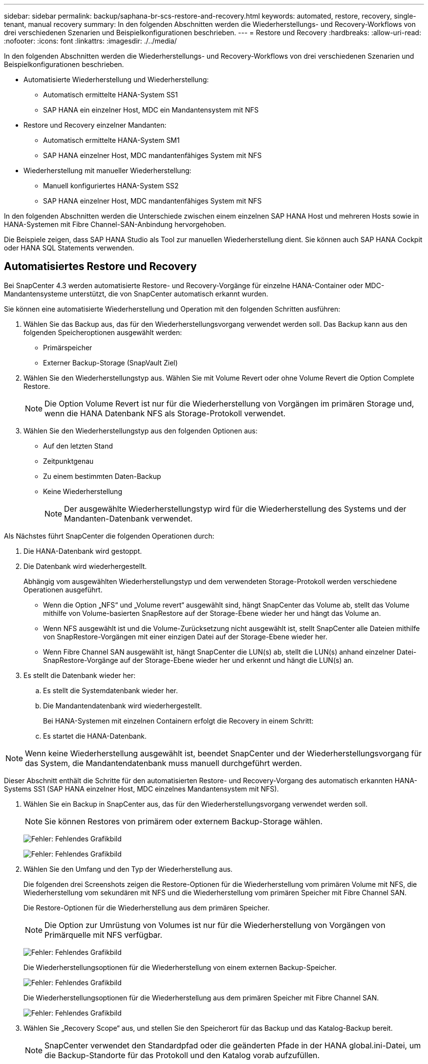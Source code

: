 ---
sidebar: sidebar 
permalink: backup/saphana-br-scs-restore-and-recovery.html 
keywords: automated, restore, recovery, single-tenant, manual recovery 
summary: In den folgenden Abschnitten werden die Wiederherstellungs- und Recovery-Workflows von drei verschiedenen Szenarien und Beispielkonfigurationen beschrieben. 
---
= Restore und Recovery
:hardbreaks:
:allow-uri-read: 
:nofooter: 
:icons: font
:linkattrs: 
:imagesdir: ./../media/


[role="lead"]
In den folgenden Abschnitten werden die Wiederherstellungs- und Recovery-Workflows von drei verschiedenen Szenarien und Beispielkonfigurationen beschrieben.

* Automatisierte Wiederherstellung und Wiederherstellung:
+
** Automatisch ermittelte HANA-System SS1
** SAP HANA ein einzelner Host, MDC ein Mandantensystem mit NFS


* Restore und Recovery einzelner Mandanten:
+
** Automatisch ermittelte HANA-System SM1
** SAP HANA einzelner Host, MDC mandantenfähiges System mit NFS


* Wiederherstellung mit manueller Wiederherstellung:
+
** Manuell konfiguriertes HANA-System SS2
** SAP HANA einzelner Host, MDC mandantenfähiges System mit NFS




In den folgenden Abschnitten werden die Unterschiede zwischen einem einzelnen SAP HANA Host und mehreren Hosts sowie in HANA-Systemen mit Fibre Channel-SAN-Anbindung hervorgehoben.

Die Beispiele zeigen, dass SAP HANA Studio als Tool zur manuellen Wiederherstellung dient. Sie können auch SAP HANA Cockpit oder HANA SQL Statements verwenden.



== Automatisiertes Restore und Recovery

Bei SnapCenter 4.3 werden automatisierte Restore- und Recovery-Vorgänge für einzelne HANA-Container oder MDC-Mandantensysteme unterstützt, die von SnapCenter automatisch erkannt wurden.

Sie können eine automatisierte Wiederherstellung und Operation mit den folgenden Schritten ausführen:

. Wählen Sie das Backup aus, das für den Wiederherstellungsvorgang verwendet werden soll. Das Backup kann aus den folgenden Speicheroptionen ausgewählt werden:
+
** Primärspeicher
** Externer Backup-Storage (SnapVault Ziel)


. Wählen Sie den Wiederherstellungstyp aus. Wählen Sie mit Volume Revert oder ohne Volume Revert die Option Complete Restore.
+

NOTE: Die Option Volume Revert ist nur für die Wiederherstellung von Vorgängen im primären Storage und, wenn die HANA Datenbank NFS als Storage-Protokoll verwendet.

. Wählen Sie den Wiederherstellungstyp aus den folgenden Optionen aus:
+
** Auf den letzten Stand
** Zeitpunktgenau
** Zu einem bestimmten Daten-Backup
** Keine Wiederherstellung
+

NOTE: Der ausgewählte Wiederherstellungstyp wird für die Wiederherstellung des Systems und der Mandanten-Datenbank verwendet.





Als Nächstes führt SnapCenter die folgenden Operationen durch:

. Die HANA-Datenbank wird gestoppt.
. Die Datenbank wird wiederhergestellt.
+
Abhängig vom ausgewählten Wiederherstellungstyp und dem verwendeten Storage-Protokoll werden verschiedene Operationen ausgeführt.

+
** Wenn die Option „NFS“ und „Volume revert“ ausgewählt sind, hängt SnapCenter das Volume ab, stellt das Volume mithilfe von Volume-basierten SnapRestore auf der Storage-Ebene wieder her und hängt das Volume an.
** Wenn NFS ausgewählt ist und die Volume-Zurücksetzung nicht ausgewählt ist, stellt SnapCenter alle Dateien mithilfe von SnapRestore-Vorgängen mit einer einzigen Datei auf der Storage-Ebene wieder her.
** Wenn Fibre Channel SAN ausgewählt ist, hängt SnapCenter die LUN(s) ab, stellt die LUN(s) anhand einzelner Datei-SnapRestore-Vorgänge auf der Storage-Ebene wieder her und erkennt und hängt die LUN(s) an.


. Es stellt die Datenbank wieder her:
+
.. Es stellt die Systemdatenbank wieder her.
.. Die Mandantendatenbank wird wiederhergestellt.
+
Bei HANA-Systemen mit einzelnen Containern erfolgt die Recovery in einem Schritt:

.. Es startet die HANA-Datenbank.





NOTE: Wenn keine Wiederherstellung ausgewählt ist, beendet SnapCenter und der Wiederherstellungsvorgang für das System, die Mandantendatenbank muss manuell durchgeführt werden.

Dieser Abschnitt enthält die Schritte für den automatisierten Restore- und Recovery-Vorgang des automatisch erkannten HANA-Systems SS1 (SAP HANA einzelner Host, MDC einzelnes Mandantensystem mit NFS).

. Wählen Sie ein Backup in SnapCenter aus, das für den Wiederherstellungsvorgang verwendet werden soll.
+

NOTE: Sie können Restores von primärem oder externem Backup-Storage wählen.

+
image:saphana-br-scs-image96.png["Fehler: Fehlendes Grafikbild"]

+
image:saphana-br-scs-image97.png["Fehler: Fehlendes Grafikbild"]

. Wählen Sie den Umfang und den Typ der Wiederherstellung aus.
+
Die folgenden drei Screenshots zeigen die Restore-Optionen für die Wiederherstellung vom primären Volume mit NFS, die Wiederherstellung vom sekundären mit NFS und die Wiederherstellung vom primären Speicher mit Fibre Channel SAN.

+
Die Restore-Optionen für die Wiederherstellung aus dem primären Speicher.

+

NOTE: Die Option zur Umrüstung von Volumes ist nur für die Wiederherstellung von Vorgängen von Primärquelle mit NFS verfügbar.

+
image:saphana-br-scs-image98.png["Fehler: Fehlendes Grafikbild"]

+
Die Wiederherstellungsoptionen für die Wiederherstellung von einem externen Backup-Speicher.

+
image:saphana-br-scs-image99.jpeg["Fehler: Fehlendes Grafikbild"]

+
Die Wiederherstellungsoptionen für die Wiederherstellung aus dem primären Speicher mit Fibre Channel SAN.

+
image:saphana-br-scs-image100.png["Fehler: Fehlendes Grafikbild"]

. Wählen Sie „Recovery Scope“ aus, und stellen Sie den Speicherort für das Backup und das Katalog-Backup bereit.
+

NOTE: SnapCenter verwendet den Standardpfad oder die geänderten Pfade in der HANA global.ini-Datei, um die Backup-Standorte für das Protokoll und den Katalog vorab aufzufüllen.

+
image:saphana-br-scs-image101.png["Fehler: Fehlendes Grafikbild"]

. Geben Sie die optionalen Befehle zur Vorratspeicher ein.
+
image:saphana-br-scs-image102.png["Fehler: Fehlendes Grafikbild"]

. Geben Sie die optionalen Befehle nach der Wiederherstellung ein.
+
image:saphana-br-scs-image103.png["Fehler: Fehlendes Grafikbild"]

. Geben Sie die optionalen E-Mail-Einstellungen ein.
+
image:saphana-br-scs-image104.png["Fehler: Fehlendes Grafikbild"]

. Um den Wiederherstellungsvorgang zu starten, klicken Sie auf Fertig stellen.
+
image:saphana-br-scs-image105.png["Fehler: Fehlendes Grafikbild"]

. SnapCenter führt den Wiederherstellungsvorgang und die Wiederherstellung aus. Dieses Beispiel zeigt die Jobdetails des Wiederherstellungsjobs.
+
image:saphana-br-scs-image106.png["Fehler: Fehlendes Grafikbild"]





== Restore- und Recovery-Vorgang für einzelne Mandanten

Mit SnapCenter 4.3 werden Restore-Vorgänge für einzelne Mandanten für HANA MDC-Systeme mit einem einzelnen Mandanten oder mit mehreren Mandanten, die von SnapCenter automatisch erkannt wurden, unterstützt.

Sie können eine Restore- und Recovery-Operation mit nur einem Mandanten durchführen:

. Stoppen Sie den Mieter wiederhergestellt werden.
. Stellen Sie den Mandanten mit SnapCenter wieder her.
+
** Bei einer Wiederherstellung vom primären Speicher führt SnapCenter folgende Operationen aus:
+
*** *NFS.* Speicher einzelne Datei SnapRestore Operationen für alle Dateien der Mandanten-Datenbank.
*** *SAN.* Klonen und verbinden Sie die LUN mit dem Datenbank-Host und kopieren Sie alle Dateien der Mandanten-Datenbank.


** Bei einer Wiederherstellung vom sekundären Storage führt SnapCenter folgende Operationen aus:
+
*** *NFS.* Speicher-SnapVault Wiederherstellen von Vorgängen für alle Dateien der Mandanten-Datenbank
*** *SAN.* Klonen und verbinden Sie die LUN mit dem Datenbank-Host und kopieren Sie alle Dateien der Mandanten-Datenbank




. Stellen Sie den Mandanten mit HANA Studio, Cockpit oder SQL-Anweisung wieder her.


Dieser Abschnitt enthält die Schritte für den Restore- und Recovery-Vorgang vom primären Storage des automatisch erkannten HANA-Systems SM1 (SAP HANA Single-Host, MDC Multiple-Tenant-System via NFS). Aus Benutzereingangsperspektive sind die Workflows bei Restores aus sekundärem oder bei einer Wiederherstellung in einem Fibre Channel SAN-Setup identisch.

. Beenden Sie die Mandantendatenbank.
+
....
sm1adm@hana-2:/usr/sap/SM1/HDB00> hdbsql -U SYSKEY
Welcome to the SAP HANA Database interactive terminal.
Type:  \h for help with commands
       \q to quit
hdbsql=>
hdbsql SYSTEMDB=> alter system stop database tenant2;
0 rows affected (overall time 14.215281 sec; server time 14.212629 sec)
hdbsql SYSTEMDB=>
....
. Wählen Sie ein Backup in SnapCenter aus, das für den Wiederherstellungsvorgang verwendet werden soll.
+
image:saphana-br-scs-image107.png["Fehler: Fehlendes Grafikbild"]

. Wählen Sie den wiederherzustellenden Mandanten aus.
+

NOTE: SnapCenter zeigt eine Liste aller Mandanten an, die im ausgewählten Backup enthalten sind.

+
image:saphana-br-scs-image108.png["Fehler: Fehlendes Grafikbild"]

+
Die Recovery einzelner Mandanten wird mit SnapCenter 4.3 nicht unterstützt. Keine Wiederherstellung ist vorausgewählt und kann nicht geändert werden.

+
image:saphana-br-scs-image109.png["Fehler: Fehlendes Grafikbild"]

. Geben Sie die optionalen Befehle zur Vorratspeicher ein.
+
image:saphana-br-scs-image110.png["Fehler: Fehlendes Grafikbild"]

. Geben Sie optionale Befehle nach der Wiederherstellung ein.
+
image:saphana-br-scs-image111.png["Fehler: Fehlendes Grafikbild"]

. Geben Sie die optionalen E-Mail-Einstellungen ein.
+
image:saphana-br-scs-image112.png["Fehler: Fehlendes Grafikbild"]

. Um den Wiederherstellungsvorgang zu starten, klicken Sie auf Fertig stellen.
+
image:saphana-br-scs-image113.png["Fehler: Fehlendes Grafikbild"]

+
Der Wiederherstellungsvorgang wird von SnapCenter ausgeführt. Dieses Beispiel zeigt die Jobdetails des Wiederherstellungsjobs.

+
image:saphana-br-scs-image114.png["Fehler: Fehlendes Grafikbild"]

+

NOTE: Nach Abschluss der Mandantenwiederherstellung werden nur die mandantenrelevanten Daten wiederhergestellt. Auf dem Filesystem des HANA-Datenbank-Hosts sind die wiederhergestellte Datendatei und die Snapshot Backup ID-Datei des Mandanten verfügbar.

+
....
sm1adm@hana-2:/usr/sap/SM1/HDB00> ls -al /hana/data/SM1/mnt00001/*
-rw-r--r-- 1 sm1adm sapsys   17 Dec  6 04:01 /hana/data/SM1/mnt00001/nameserver.lck
/hana/data/SM1/mnt00001/hdb00001:
total 3417776
drwxr-x--- 2 sm1adm sapsys       4096 Dec  6 01:14 .
drwxr-x--- 6 sm1adm sapsys       4096 Nov 20 09:35 ..
-rw-r----- 1 sm1adm sapsys 3758096384 Dec  6 03:59 datavolume_0000.dat
-rw-r----- 1 sm1adm sapsys          0 Nov 20 08:36 __DO_NOT_TOUCH_FILES_IN_THIS_DIRECTORY__
-rw-r----- 1 sm1adm sapsys         36 Nov 20 08:37 landscape.id
/hana/data/SM1/mnt00001/hdb00002.00003:
total 67772
drwxr-xr-- 2 sm1adm sapsys      4096 Nov 20 08:37 .
drwxr-x--- 6 sm1adm sapsys      4096 Nov 20 09:35 ..
-rw-r--r-- 1 sm1adm sapsys 201441280 Dec  6 03:59 datavolume_0000.dat
-rw-r--r-- 1 sm1adm sapsys         0 Nov 20 08:37 __DO_NOT_TOUCH_FILES_IN_THIS_DIRECTORY__
/hana/data/SM1/mnt00001/hdb00002.00004:
total 3411836
drwxr-xr-- 2 sm1adm sapsys       4096 Dec  6 03:57 .
drwxr-x--- 6 sm1adm sapsys       4096 Nov 20 09:35 ..
-rw-r--r-- 1 sm1adm sapsys 3758096384 Dec  6 01:14 datavolume_0000.dat
-rw-r--r-- 1 sm1adm sapsys          0 Nov 20 09:35 __DO_NOT_TOUCH_FILES_IN_THIS_DIRECTORY__
-rw-r----- 1 sm1adm sapsys     155648 Dec  6 01:14 snapshot_databackup_0_1
/hana/data/SM1/mnt00001/hdb00003.00003:
total 3364216
drwxr-xr-- 2 sm1adm sapsys       4096 Dec  6 01:14 .
drwxr-x--- 6 sm1adm sapsys       4096 Nov 20 09:35 ..
-rw-r--r-- 1 sm1adm sapsys 3758096384 Dec  6 03:59 datavolume_0000.dat
-rw-r--r-- 1 sm1adm sapsys          0 Nov 20 08:37 __DO_NOT_TOUCH_FILES_IN_THIS_DIRECTORY__
sm1adm@hana-2:/usr/sap/SM1/HDB00>
....
. Starten Sie die Recovery mit HANA Studio.
+
image:saphana-br-scs-image115.png["Fehler: Fehlendes Grafikbild"]

. Wählen Sie den Mandanten aus.
+
image:saphana-br-scs-image116.png["Fehler: Fehlendes Grafikbild"]

. Wählen Sie den Wiederherstellungstyp aus.
+
image:saphana-br-scs-image117.png["Fehler: Fehlendes Grafikbild"]

. Stellen Sie den Speicherort des Backup-Katalogs bereit.
+
image:saphana-br-scs-image118.png["Fehler: Fehlendes Grafikbild"]

+
image:saphana-br-scs-image119.png["Fehler: Fehlendes Grafikbild"]

+
Im Backup-Katalog wird das wiederhergestellte Backup mit einem grünen Symbol hervorgehoben. Die externe Backup-ID zeigt den Backup-Namen an, der zuvor in SnapCenter ausgewählt wurde.

. Wählen Sie den Eintrag mit dem grünen Symbol aus, und klicken Sie auf Weiter.
+
image:saphana-br-scs-image120.png["Fehler: Fehlendes Grafikbild"]

. Geben Sie den Backup-Speicherort für das Protokoll an.
+
image:saphana-br-scs-image121.png["Fehler: Fehlendes Grafikbild"]

. Wählen Sie die anderen Einstellungen nach Bedarf aus.
+
image:saphana-br-scs-image122.png["Fehler: Fehlendes Grafikbild"]

. Starten Sie den Recovery-Vorgang des Mandanten.
+
image:saphana-br-scs-image123.png["Fehler: Fehlendes Grafikbild"]

+
image:saphana-br-scs-image124.png["Fehler: Fehlendes Grafikbild"]





=== Manuelle Wiederherstellung

Gehen Sie wie folgt vor, um ein SAP HANA MDC-Einzelmandant-System mit SAP HANA Studio und SnapCenter wiederherzustellen:

. Vorbereitung des Restore- und Recovery-Prozesses mit SAP HANA Studio:
+
.. Wählen Sie Recover System Database und bestätigen Sie das Herunterfahren des SAP HANA-Systems.
.. Wählen Sie den Wiederherstellungstyp und den Speicherort für die Protokollsicherung aus.
.. Es wird eine Liste der Daten-Backups angezeigt. Wählen Sie Backup, um die externe Backup-ID anzuzeigen.


. Führen Sie den Wiederherstellungsprozess mit SnapCenter aus:
+
.. Wählen Sie in der Topologieansicht der Ressource lokale Kopien aus, die aus dem primären Storage oder Vault-Kopien wiederhergestellt werden sollen, wenn Sie eine Wiederherstellung aus einem externen Backup-Storage durchführen möchten.
.. Wählen Sie das SnapCenter Backup aus, das mit der externen Backup-ID oder dem Kommentarfeld aus SAP HANA Studio übereinstimmt.
.. Starten Sie den Wiederherstellungsprozess.
+

NOTE: Wenn eine Volume-basierte Wiederherstellung aus dem primären Speicher ausgewählt wird, müssen die Daten-Volumes vor der Wiederherstellung von allen SAP HANA-Datenbank-Hosts abgehängt und nach Abschluss des Wiederherstellungsprozesses erneut gemountet werden.

+

NOTE: Bei einer SAP HANA-Konfiguration mit mehreren Hosts mit FC werden die Unmount- und Mount-Vorgänge im Rahmen des Shutdown- und Startvorgangs der Datenbank vom SAP HANA-Namensserver ausgeführt.



. Führen Sie den Recovery-Prozess für die Systemdatenbank mit SAP HANA Studio aus:
+
.. Klicken Sie in der Backup-Liste auf Aktualisieren, und wählen Sie das verfügbare Backup für die Recovery aus (wird durch ein grünes Symbol angezeigt).
.. Starten Sie den Wiederherstellungsprozess. Nach Abschluss des Wiederherstellungsprozesses wird die Systemdatenbank gestartet.


. Führen Sie den Recovery-Prozess für die Mandantendatenbank mit SAP HANA Studio aus:
+
.. Wählen Sie die Option „Tenant Database wiederherstellen“ und wählen Sie den Mieter aus, der wiederhergestellt werden soll.
.. Wählen Sie den Wiederherstellungstyp und den Speicherort für die Protokollsicherung aus.
+
Es wird eine Liste der Daten-Backups angezeigt. Da das Daten-Volume bereits wiederhergestellt ist, wird das Mandanten-Backup als verfügbar angezeigt (in grün).

.. Wählen Sie dieses Backup aus, und starten Sie den Wiederherstellungsprozess. Nach Abschluss des Recovery-Prozesses wird die Mandantendatenbank automatisch gestartet.




Im folgenden Abschnitt werden die Schritte der Wiederherstellungs- und Wiederherstellungsvorgänge des manuell konfigurierten HANA-Systems SS2 beschrieben (SAP HANA einzelner Host, MDC-Mehrmandantensystem mit NFS).

. Wählen Sie in SAP HANA Studio die Option Systemdatenbank wiederherstellen aus, um die Wiederherstellung der Systemdatenbank zu starten.
+
image:saphana-br-scs-image125.png["Fehler: Fehlendes Grafikbild"]

. Klicken Sie auf OK, um die SAP HANA-Datenbank herunterzufahren.
+
image:saphana-br-scs-image126.png["Fehler: Fehlendes Grafikbild"]

+
Das SAP HANA-System wird heruntergefahren und der Wiederherstellungsassistent wird gestartet.

. Wählen Sie den Wiederherstellungstyp aus, und klicken Sie auf Weiter.
+
image:saphana-br-scs-image127.png["Fehler: Fehlendes Grafikbild"]

. Geben Sie den Speicherort des Backup-Katalogs an, und klicken Sie auf Weiter.
+
image:saphana-br-scs-image128.png["Fehler: Fehlendes Grafikbild"]

. Eine Liste der verfügbaren Backups wird basierend auf dem Inhalt des Backup-Katalogs angezeigt. Wählen Sie das gewünschte Backup und notieren Sie sich die externe Backup ID: In unserem Beispiel das aktuellste Backup.
+
image:saphana-br-scs-image129.png["Fehler: Fehlendes Grafikbild"]

. Heben Sie die Bereitstellung aller Daten-Volumes auf.
+
....
umount /hana/data/SS2/mnt00001
....
+

NOTE: Bei einem SAP HANA mehrere Host-System mit NFS müssen alle Daten-Volumes auf jedem Host abgehängt werden.

+

NOTE: Bei einer SAP HANA-Konfiguration mit mehreren Hosts mit FC wird der Unmount-Vorgang im Rahmen des Herunterfahrens vom SAP HANA-Namensserver ausgeführt.

. Wählen Sie in der SnapCenter GUI die Ansicht der Ressourcen-Topologie aus und wählen Sie das Backup aus, das wiederhergestellt werden soll, beispielsweise das aktuellste primäre Backup. Klicken Sie auf das Symbol Wiederherstellen, um die Wiederherstellung zu starten.
+
image:saphana-br-scs-image130.png["Fehler: Fehlendes Grafikbild"]

+
Der SnapCenter-Wiederherstellungsassistent wird gestartet.

. Wählen Sie den Wiederherstellungstyp Complete Resource or File Level aus.
+
Wählen Sie „Complete Resource“ aus, um eine Volume-basierte Wiederherstellung zu verwenden.

+
image:saphana-br-scs-image131.png["Fehler: Fehlendes Grafikbild"]

. Wählen Sie Dateiebene und Alle, um einen SnapRestore-Vorgang mit einer einzigen Datei für alle Dateien zu verwenden.
+
image:saphana-br-scs-image132.png["Fehler: Fehlendes Grafikbild"]

+

NOTE: Wählen Sie für eine Wiederherstellung auf Dateiebene eines SAP HANA-Host-Systems mit mehreren Hosts alle Volumes aus.

+
image:saphana-br-scs-image133.png["Fehler: Fehlendes Grafikbild"]

. (Optional) Geben Sie die Befehle an, die aus dem SAP HANA-Plug-in ausgeführt werden sollen, das auf dem zentralen HANA-Plug-in-Host ausgeführt wird. Klicken Sie Auf Weiter.
+
image:saphana-br-scs-image134.png["Fehler: Fehlendes Grafikbild"]

. Geben Sie die optionalen Befehle an, und klicken Sie auf Weiter.
+
image:saphana-br-scs-image135.png["Fehler: Fehlendes Grafikbild"]

. Geben Sie die Benachrichtigungseinstellungen an, damit SnapCenter eine Status-E-Mail und ein Jobprotokoll senden kann. Klicken Sie Auf Weiter.
+
image:saphana-br-scs-image136.png["Fehler: Fehlendes Grafikbild"]

. Überprüfen Sie die Zusammenfassung und klicken Sie auf Fertig stellen, um die Wiederherstellung zu starten.
+
image:saphana-br-scs-image137.png["Fehler: Fehlendes Grafikbild"]

. Der Wiederherstellungsauftrag wird gestartet, und das Jobprotokoll kann durch Doppelklicken auf die Protokollzeile im Aktivitätsfenster angezeigt werden.
+
image:saphana-br-scs-image138.png["Fehler: Fehlendes Grafikbild"]

. Warten Sie, bis der Wiederherstellungsvorgang abgeschlossen ist. Mounten Sie auf jedem Datenbank-Host alle Daten-Volumes. In unserem Beispiel muss nur ein Volume auf dem Datenbank-Host neu eingebunden werden.
+
....
mount /hana/data/SP1/mnt00001
....
. Gehen Sie zu SAP HANA Studio und klicken Sie auf Aktualisieren, um die Liste der verfügbaren Backups zu aktualisieren. Das mit SnapCenter wiederhergestellte Backup wird durch ein grünes Symbol in der Liste der Backups angezeigt. Wählen Sie das Backup aus, und klicken Sie auf Weiter.
+
image:saphana-br-scs-image139.png["Fehler: Fehlendes Grafikbild"]

. Stellen Sie den Speicherort der Protokoll-Backups bereit. Klicken Sie Auf Weiter.
+
image:saphana-br-scs-image140.png["Fehler: Fehlendes Grafikbild"]

. Wählen Sie je nach Bedarf andere Einstellungen aus. Stellen Sie sicher, dass Delta-Backups verwenden nicht ausgewählt ist. Klicken Sie Auf Weiter.
+
image:saphana-br-scs-image141.png["Fehler: Fehlendes Grafikbild"]

. Überprüfen Sie die Wiederherstellungseinstellungen, und klicken Sie auf Fertig stellen.
+
image:saphana-br-scs-image142.png["Fehler: Fehlendes Grafikbild"]

. Der Wiederherstellungsprozess wird gestartet. Warten Sie, bis die Wiederherstellung der Systemdatenbank abgeschlossen ist.
+
image:saphana-br-scs-image143.png["Fehler: Fehlendes Grafikbild"]

. Wählen Sie in SAP HANA Studio den Eintrag für die Systemdatenbank aus, und starten Sie Backup Recovery - Rcover Tenant Database.
+
image:saphana-br-scs-image144.png["Fehler: Fehlendes Grafikbild"]

. Wählen Sie den zu wiederherzuenden Mieter aus, und klicken Sie auf Weiter.
+
image:saphana-br-scs-image145.png["Fehler: Fehlendes Grafikbild"]

. Geben Sie den Wiederherstellungstyp an, und klicken Sie auf Weiter.
+
image:saphana-br-scs-image146.png["Fehler: Fehlendes Grafikbild"]

. Bestätigen Sie den Speicherort des Backup-Katalogs, und klicken Sie auf Weiter.
+
image:saphana-br-scs-image147.png["Fehler: Fehlendes Grafikbild"]

. Vergewissern Sie sich, dass die Mandantendatenbank offline ist. Klicken Sie auf OK, um fortzufahren.
+
image:saphana-br-scs-image148.png["Fehler: Fehlendes Grafikbild"]

. Da die Wiederherstellung des Daten-Volumes vor der Wiederherstellung der Systemdatenbank erfolgt ist, ist das Mandanten-Backup sofort verfügbar. Wählen Sie das grün markierte Backup aus, und klicken Sie auf Weiter.
+
image:saphana-br-scs-image149.png["Fehler: Fehlendes Grafikbild"]

. Bestätigen Sie den Speicherort für die Protokollsicherung und klicken Sie auf Weiter.
+
image:saphana-br-scs-image150.png["Fehler: Fehlendes Grafikbild"]

. Wählen Sie je nach Bedarf andere Einstellungen aus. Stellen Sie sicher, dass Delta-Backups verwenden nicht ausgewählt ist. Klicken Sie Auf Weiter.
+
image:saphana-br-scs-image151.png["Fehler: Fehlendes Grafikbild"]

. Überprüfen Sie die Wiederherstellungseinstellungen und starten Sie den Wiederherstellungsprozess der Mandantendatenbank, indem Sie auf Fertig stellen klicken.
+
image:saphana-br-scs-image152.png["Fehler: Fehlendes Grafikbild"]

. Warten Sie, bis die Wiederherstellung abgeschlossen ist und die Mandantendatenbank gestartet wird.
+
image:saphana-br-scs-image153.png["Fehler: Fehlendes Grafikbild"]

+
Das SAP HANA System ist betriebsbereit.

+

NOTE: Bei einem SAP HANA MDC-System mit mehreren Mandanten müssen Sie die Schritte 20 bis 29 für jeden Mandanten wiederholen.


